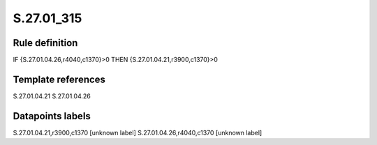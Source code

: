 ===========
S.27.01_315
===========

Rule definition
---------------

IF {S.27.01.04.26,r4040,c1370}>0 THEN {S.27.01.04.21,r3900,c1370}>0


Template references
-------------------

S.27.01.04.21
S.27.01.04.26

Datapoints labels
-----------------

S.27.01.04.21,r3900,c1370 [unknown label]
S.27.01.04.26,r4040,c1370 [unknown label]



